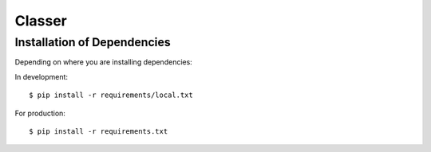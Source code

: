========================
Classer
========================


Installation of Dependencies
=============================

Depending on where you are installing dependencies:

In development::

    $ pip install -r requirements/local.txt

For production::

    $ pip install -r requirements.txt

